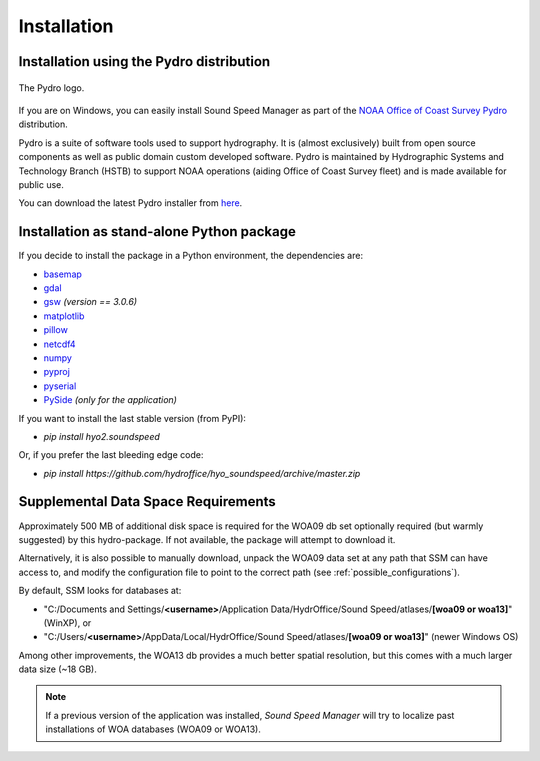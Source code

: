 ************
Installation
************

Installation using the Pydro distribution
=========================================

.. index:: Pydro

.. _pydro_logo:
.. figure:: ./_static/noaa_ocs_pydro.png
    :width: 100px
    :align: center
    :alt: Pydro logo
    :figclass: align-center

    The Pydro logo.

If you are on Windows, you can easily install Sound Speed Manager as part of the `NOAA Office of Coast Survey Pydro <http://svn.pydro.noaa.gov/Docs/Pydro/_build_online/html/>`_ distribution.

Pydro is a suite of software tools used to support hydrography. It is (almost exclusively) built from open source components as well as public domain custom developed software. Pydro is maintained by Hydrographic Systems and Technology Branch (HSTB) to support NOAA operations (aiding Office of Coast Survey fleet) and is made available for public use.

You can download the latest Pydro installer from `here <http://svn.pydro.noaa.gov/Docs/Pydro/_build_online/html/downloads.html>`_.

Installation as stand-alone Python package
==========================================

If you decide to install the package in a Python environment, the dependencies are:

* `basemap <https://github.com/matplotlib/basemap>`_
* `gdal <https://github.com/OSGeo/gdal>`_
* `gsw <https://github.com/TEOS-10/python-gsw>`_ *(version == 3.0.6)*
* `matplotlib <https://github.com/matplotlib/matplotlib>`_
* `pillow <https://github.com/python-pillow/Pillow>`_
* `netcdf4 <https://github.com/Unidata/netcdf4-python>`_
* `numpy <https://github.com/numpy/numpy>`_
* `pyproj <https://github.com/jswhit/pyproj>`_
* `pyserial <https://github.com/pyserial/pyserial>`_
* `PySide <https://github.com/PySide/PySide>`_ *(only for the application)*

If you want to install the last stable version (from PyPI):

* `pip install hyo2.soundspeed`

Or, if you prefer the last bleeding edge code:

* `pip install https://github.com/hydroffice/hyo_soundspeed/archive/master.zip`

Supplemental Data Space Requirements
====================================

.. index:: WOA; WOA09

Approximately 500 MB of additional disk space is required for the WOA09 db set optionally required
(but warmly suggested) by this hydro-package. If not available, the package will attempt to download it.

Alternatively, it is also possible to manually download, unpack the WOA09 data set at any path that SSM can have access to, and modify the configuration file
to point to the correct path (see :ref:`possible_configurations`).

By default, SSM looks for databases at:

* "C:/Documents and Settings/**<username>**/Application Data/HydrOffice/Sound Speed/atlases/**[woa09 or woa13]**" (WinXP), or
* "C:/Users/**<username>**/AppData/Local/HydrOffice/Sound Speed/atlases/**[woa09 or woa13]**" (newer Windows OS)

.. index:: WOA; WOA13

Among other improvements, the WOA13 db provides a much better spatial resolution, but this comes with a much larger data size (~18 GB).

.. note:: If a previous version of the application was installed, *Sound Speed Manager* will try to localize past
    installations of WOA databases (WOA09 or WOA13).

